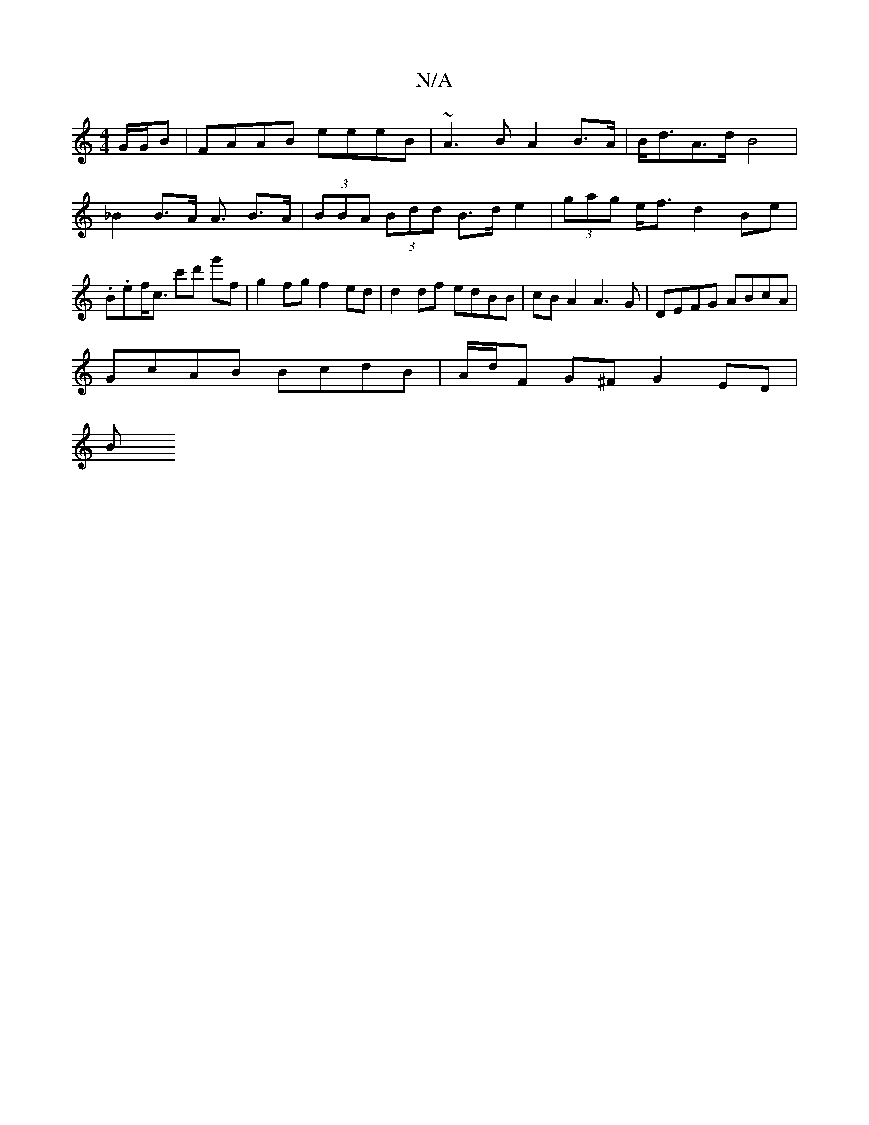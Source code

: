 X:1
T:N/A
M:4/4
R:N/A
K:Cmajor
2 G/G/B | FAAB eeeB | ~A3 B A2 B>A | B<dA>d B4 | _B2 B>A A3/ B>A | (3BBA (3Bdd B>d e2 | (3gag e<f d2Be | .B.ef><c’ c'd' g'f|g2 fg f2ed|d2df edBB|cBA2 A3 G | DEFG ABcA |
GcAB BcdB | A/d/F G^F G2 ED |
B